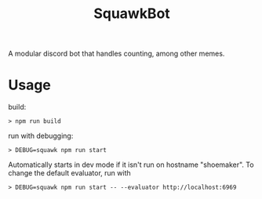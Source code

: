 #+title: SquawkBot

A modular discord bot that handles counting, among other memes.

* Usage

build:
#+BEGIN_SRC shell
> npm run build
#+END_SRC

run with debugging:
#+BEGIN_SRC shell
> DEBUG=squawk npm run start
#+END_SRC

Automatically starts in dev mode if it isn't run on hostname "shoemaker". To change the default evaluator, run with
#+BEGIN_SRC shell
> DEBUG=squawk npm run start -- --evaluator http://localhost:6969
#+END_SRC
